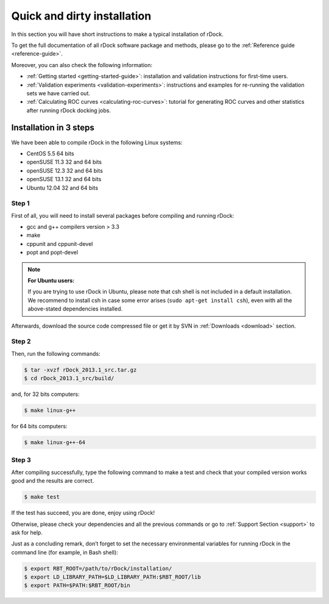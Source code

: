 .. _quick-and-dirty-installation:

Quick and dirty installation
============================

In this section you will have short instructions to make a typical installation
of rDock.

To get the full documentation of all rDock software package and methods, please
go to the :ref:`Reference guide <reference-guide>`.

Moreover, you can also check the following information:

* :ref:`Getting started <getting-started-guide>`: installation and validation
  instructions for first-time users.
* :ref:`Validation experiments <validation-experiments>`: instructions and
  examples for re-running the validation sets we have carried out.
* :ref:`Calculating ROC curves <calculating-roc-curves>`: tutorial for
  generating ROC curves and other statistics after running rDock docking jobs.

Installation in 3 steps
-----------------------

We have been able to compile rDock in the following Linux systems:

* CentOS 5.5 64 bits
* openSUSE 11.3 32 and 64 bits
* openSUSE 12.3 32 and 64 bits
* openSUSE 13.1 32 and 64 bits
* Ubuntu 12.04 32 and 64 bits

Step 1
^^^^^^

First of all, you will need to install several packages before compiling and
running rDock:

* gcc and g++ compilers version > 3.3
* make
* cppunit and cppunit-devel
* popt and popt-devel

.. note::

   **For Ubuntu users:**

   If you are trying to use rDock in Ubuntu, please note that csh shell is not
   included in a default installation. We recommend to install csh in case some
   error arises (``sudo apt-get install csh``), even with all the above-stated
   dependencies installed.

Afterwards, download the source code compressed file or get it by SVN in
:ref:`Downloads <download>` section.

Step 2
^^^^^^

Then, run the following commands:

.. code-block:: bash

   $ tar -xvzf rDock_2013.1_src.tar.gz
   $ cd rDock_2013.1_src/build/

and, for 32 bits computers:

.. code-block:: bash

   $ make linux-g++

for 64 bits computers:

.. code-block:: bash

   $ make linux-g++-64

Step 3
^^^^^^

After compiling successfully, type the following command to make a test and
check that your compiled version works good and the results are correct.

.. code-block:: bash

   $ make test

If the test has succeed, you are done, enjoy using rDock!

Otherwise, please check your dependencies and all the previous commands or go to
:ref:`Support Section <support>` to ask for help.

Just as a concluding remark, don’t forget to set the necessary environmental
variables for running rDock in the command line (for example, in Bash shell):

.. code-block:: bash

   $ export RBT_ROOT=/path/to/rDock/installation/
   $ export LD_LIBRARY_PATH=$LD_LIBRARY_PATH:$RBT_ROOT/lib
   $ export PATH=$PATH:$RBT_ROOT/bin
